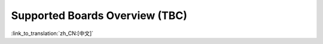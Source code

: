 Supported Boards Overview (TBC)
======================================

:link_to_translation:`zh_CN:[中文]`


